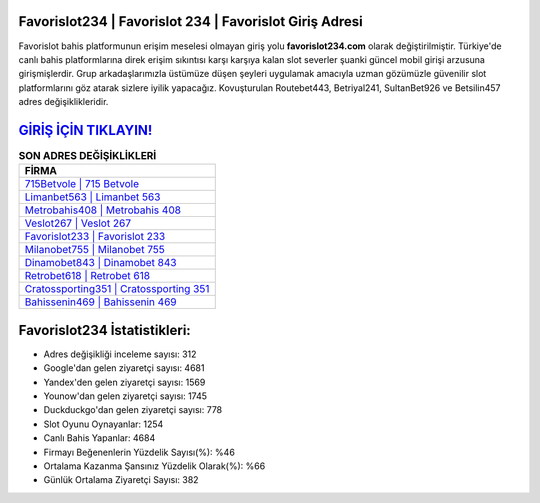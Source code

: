 ﻿Favorislot234 | Favorislot 234 | Favorislot Giriş Adresi
===================================

.. image:: images/favorislot-giris.jpg
   :width: 600
   
Favorislot bahis platformunun erişim meselesi olmayan giriş yolu **favorislot234.com** olarak değiştirilmiştir. Türkiye'de canlı bahis platformlarına direk erişim sıkıntısı karşı karşıya kalan slot severler şuanki güncel mobil girişi arzusuna girişmişlerdir. Grup arkadaşlarımızla üstümüze düşen şeyleri uygulamak amacıyla uzman gözümüzle güvenilir slot platformlarını göz atarak sizlere iyilik yapacağız. Kovuşturulan Routebet443, Betriyal241, SultanBet926 ve Betsilin457 adres değişiklikleridir.

`GİRİŞ İÇİN TIKLAYIN! <https://uclck.me/gonow>`_
==============

.. list-table:: **SON ADRES DEĞİŞİKLİKLERİ**
   :widths: 100
   :header-rows: 1

   * - FİRMA
   * - `715Betvole | 715 Betvole <715betvole-715-betvole-betvole-giris-adresi.html>`_
   * - `Limanbet563 | Limanbet 563 <limanbet563-limanbet-563-limanbet-giris-adresi.html>`_
   * - `Metrobahis408 | Metrobahis 408 <metrobahis408-metrobahis-408-metrobahis-giris-adresi.html>`_	 
   * - `Veslot267 | Veslot 267 <veslot267-veslot-267-veslot-giris-adresi.html>`_	 
   * - `Favorislot233 | Favorislot 233 <favorislot233-favorislot-233-favorislot-giris-adresi.html>`_ 
   * - `Milanobet755 | Milanobet 755 <milanobet755-milanobet-755-milanobet-giris-adresi.html>`_
   * - `Dinamobet843 | Dinamobet 843 <dinamobet843-dinamobet-843-dinamobet-giris-adresi.html>`_	 
   * - `Retrobet618 | Retrobet 618 <retrobet618-retrobet-618-retrobet-giris-adresi.html>`_
   * - `Cratossporting351 | Cratossporting 351 <cratossporting351-cratossporting-351-cratossporting-giris-adresi.html>`_
   * - `Bahissenin469 | Bahissenin 469 <bahissenin469-bahissenin-469-bahissenin-giris-adresi.html>`_
	 
Favorislot234 İstatistikleri:
===================================	 
* Adres değişikliği inceleme sayısı: 312
* Google'dan gelen ziyaretçi sayısı: 4681
* Yandex'den gelen ziyaretçi sayısı: 1569
* Younow'dan gelen ziyaretçi sayısı: 1745
* Duckduckgo'dan gelen ziyaretçi sayısı: 778
* Slot Oyunu Oynayanlar: 1254
* Canlı Bahis Yapanlar: 4684
* Firmayı Beğenenlerin Yüzdelik Sayısı(%): %46
* Ortalama Kazanma Şansınız Yüzdelik Olarak(%): %66
* Günlük Ortalama Ziyaretçi Sayısı: 382
